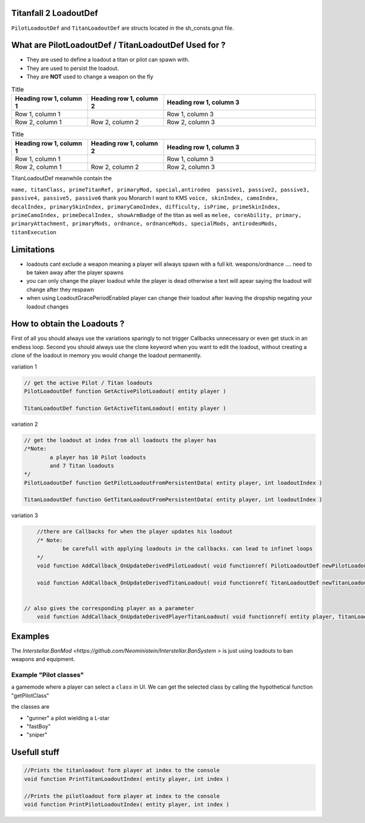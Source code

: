 Titanfall 2 LoadoutDef
===========================================

``PilotLoadoutDef`` and ``TitanLoadoutDef`` are structs located in the sh_consts.gnut file.


What are PilotLoadoutDef / TitanLoadoutDef Used for ? 
======================================================================================

* They are used to define a loadout a titan or pilot can spawn with.
* They are used to persist the loadout.
* They are **NOT** used to change a weapon on the fly 

.. list-table:: Title
   :widths: 25 25 50
   :header-rows: 1

   * - Heading row 1, column 1
     - Heading row 1, column 2
     - Heading row 1, column 3
   * - Row 1, column 1
     -
     - Row 1, column 3
   * - Row 2, column 1
     - Row 2, column 2
     - Row 2, column 3

.. list-table:: PilotLoadoutDef
   :widths: 25 25 50
   :header-rows: 1

   * - Heading row 1, column 1
     - Heading row 1, column 2
     - Heading row 1, column 3
   * - Row 1, column 1
     -
     - Row 1, column 3
   * - Row 2, column 1
     - Row 2, column 2
     - Row 2, column 3
   * - type
     - variable
     - description
   * - string
     - name
     - the UI name for this loadout
   * - string
     - suit
     - the model the Pilot should use   
   * - string
     - race
     - wether the Pilot is male or female
   * - string
     - execution
     - the execution
   * - string
     - primary
     - the primary weapon. limited to Primary weapons NOTE: when changing this the mods and visors wont be changed so mods / visors exclusive to the gun will cause a server crash 
   * - string
	 - primary
	 - the primary weapon 
   * - string
	 - primaryAttachment
	 - the scope of the primary weapon
   * - string
	 - primaryMod1
	 - the first mod of the weapon **READ ONLY** e.g. fast reload 
   * - string
	 - primaryMod2
	 - the second mod of the weapon **READ ONLY** e.g. fast reload 
   * - string
	 - primaryMod3
	 - the third mod of the weapon **READ ONLY** e.g. fast reload. Normaly Titanfall uses this for the Pro-Screen but this is a normal mod slot it can hold any mod
   * - array<string>
	 - primaryMods
	 - the mods the gun will use **change this to edit weapon mods**
   * - string
	 - primaryAttachments
	 - the Attachments a primary gun has e.g. scopes. Titanfall edits this array so you need to use the clone keyword 
   * - string
	 - secondary
	 - the secondary weapon, ether a pistol or anti titan weapon but can also hold a primary weapon 
   * - string
	 - secondaryMod1
	 - the first mod of the weapon **READ ONLY** e.g. fast reload 
   * - string
	 - secondaryMod2
	 - the second mod of the weapon **READ ONLY** e.g. fast reload 
   * - string
	 - secondaryMod3
	 - the third mod of the weapon **READ ONLY** e.g. fast reload 
   * - array<string>
	 - secondaryMods
	 - the mods the gun will use **change this to edit weapon mods**
   * - string
	 - weapon3
	 - the third weapon, ether a pistol or anti titan weapon but can also hold a primary weapon 
   * - string
	 - weapon3Mod1
	 - the first mod of the weapon **READ ONLY** e.g. fast reload 
   * - string
	 - weapon3Mod2
	 - the second mod of the weapon **READ ONLY** e.g. fast reload 
   * - string
	 - weapon3Mod3
	 - the third mod of the weapon **READ ONLY** e.g. fast reload 
   * - array<string>
	 - weapon3Mods
	 - the mods the gun will use **change this to edit weapon mods**
   * - string
	 - ordnance
	 - the grenade the pilot uses e.g. frag grenade 
   * - string
	 - passive1
	 - the first kit the pilot uses e.g. fast regen 
   * - string
	 - passive2
	 - the second kit the pilot uses e.g. kill report
   * - int
	 - skinIndex
	 - the skin the pilot uses 
   * - int
	 - camoIndex
	 - the colors the pilot uses
   * - int
	 - primarySkinIndex
	 - the skin the gun uses e.g. Masterworks kraber or the default skin
   * - int
	 - primaryCamoIndex
	 - the colors the gun uses
   * - int
	 - secondarySkinIndex
	 - the skin the gun uses e.g. Masterworks kraber or the default skin
   * - int
	 - secondaryCamoIndex
	 - the colors the gun uses
   * - int
	 - weapon3SkinIndex
	 - the skin the gun uses e.g. Masterworks kraber or the default skin
   * - int
	 - weapon3CamoIndex
	 - the colors the gun uses

.. list-table:: Title
   :widths: 25 25 50
   :header-rows: 1

   * - Heading row 1, column 1
     - Heading row 1, column 2
     - Heading row 1, column 3
   * - Row 1, column 1
     -
     - Row 1, column 3
   * - Row 2, column 1
     - Row 2, column 2
     - Row 2, column 3
	 
TitanLoadoutDef meanwhile contain the  

``name, titanClass, primeTitanRef, primaryMod, special,antirodeo  passive1, passive2, passive3, passive4, passive5, passive6`` thank you Monarch I want to KMS
``voice, skinIndex, camoIndex, decalIndex, primarySkinIndex, primaryCamoIndex, difficulty, isPrime, primeSkinIndex, primeCamoIndex, primeDecalIndex, showArmBadge`` of the titan as well as 
``melee, coreAbility, primary, primaryAttachment, primaryMods, ordnance, ordnanceMods, specialMods, antirodeoMods, titanExecution``


Limitations
===========================================

* loadouts cant exclude a weapon meaning a player will always spawn with a full kit. weapons/ordnance .... need to be taken away after the player spawns 
* you can only change the player loadout while the player is dead otherwise a text will apear saying the loadout will change after they respawn 
* when using LoadoutGracePeriodEnabled player can change their loadout after leaving the dropship negating your loadout changes 



How to obtain the Loadouts ?
===========================================

First of all you should always use the variations sparingly to not trigger Callbacks unnecessary or even get stuck in an endless loop.	
Second you should always use the clone keyword when you want to edit the loadout, without creating a clone of the loadout in memory you would change the loadout permanently.     

variation 1 

.. code-block:: javascript
	
	// get the active Pilot / Titan loadouts 
	PilotLoadoutDef function GetActivePilotLoadout( entity player )

	TitanLoadoutDef function GetActiveTitanLoadout( entity player )


variation 2

.. code-block:: javascript

	// get the loadout at index from all loadouts the player has
	/*Note: 
		a player has 10 Pilot loadouts
		and 7 Titan loadouts
	*/
	PilotLoadoutDef function GetPilotLoadoutFromPersistentData( entity player, int loadoutIndex )
	
	TitanLoadoutDef function GetTitanLoadoutFromPersistentData( entity player, int loadoutIndex )


variation 3

.. code-block:: javascript

	//there are Callbacks for when the player updates his loadout  
	/* Note: 
		be carefull with applying loadouts in the callbacks. can lead to infinet loops   
	*/
	void function AddCallback_OnUpdateDerivedPilotLoadout( void functionref( PilotLoadoutDef newPilotLoadout ) callbackFunc )

	void function AddCallback_OnUpdateDerivedTitanLoadout( void functionref( TitanLoadoutDef newTitanLoadout ) callbackFunc )


    // also gives the corresponding player as a parameter 
	void function AddCallback_OnUpdateDerivedPlayerTitanLoadout( void functionref( entity player, TitanLoadoutDef newTitanLoadout ) callbackFunc )



Examples
===========================================

The `Interstellar.BanMod <https://github.com/Neoministein/Interstellar.BanSystem >` is just using loadouts to ban weapons and equipment.

Example "Pilot classes"
^^^^^^^^^^^^^^^^^^^^^^^^
a gamemode where a player can select a ``class`` in UI. We can get the selected class by calling the hypothetical function "getPilotClass"

the classes are 

* "gunner" a pilot wielding a L-star 
* "fastBoy"
* "sniper"  
	

Usefull stuff
===========================================

.. code-block:: javascript

	//Prints the titanloadout form player at index to the console 
	void function PrintTitanLoadoutIndex( entity player, int index )

	//Prints the pilotloadout form player at index to the console 
	void function PrintPilotLoadoutIndex( entity player, int index )


